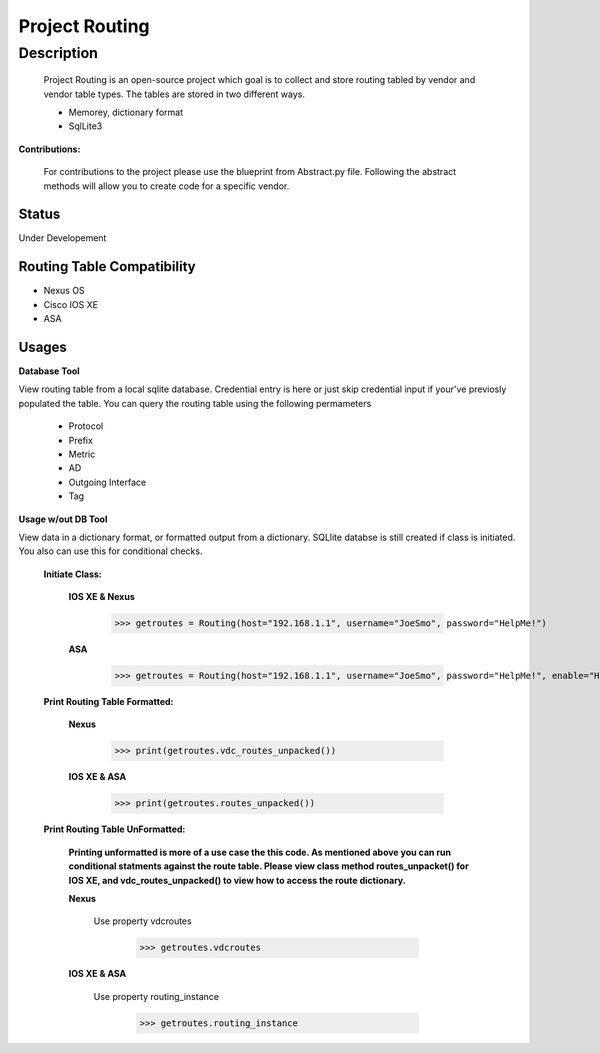 Project Routing
==============
**Description**
--------------

  Project Routing is an open-source project which goal is to collect and store routing tabled by vendor and vendor table types. The tables are stored in two different ways.
  
  + Memorey, dictionary format
  + SqlLite3

**Contributions:**

  For contributions to the project please use the blueprint from Abstract.py file. Following the abstract methods will allow you to create code for a specific vendor.

**Status**
______

Under Developement

Routing Table Compatibility
___________

+ Nexus OS
+ Cisco IOS XE
+ ASA

**Usages**
___________

**Database Tool** 

View routing table from a local sqlite database. Credential entry is here or just skip credential input if your've previosly populated the  table. You can query the routing table using the following permameters

                    + Protocol
                    + Prefix
                    + Metric
                    + AD
                    + Outgoing Interface
                    + Tag

**Usage w/out DB Tool** 

View data in a dictionary format, or formatted output from a dictionary. SQLlite databse is still created if class is initiated. You also can use this for conditional checks.

  **Initiate Class:**

    **IOS XE & Nexus**

          >>> getroutes = Routing(host="192.168.1.1", username="JoeSmo", password="HelpMe!")

    **ASA**

          >>> getroutes = Routing(host="192.168.1.1", username="JoeSmo", password="HelpMe!", enable="HelpMe!")


  **Print Routing Table Formatted:**

    **Nexus**

            >>> print(getroutes.vdc_routes_unpacked())

    **IOS XE & ASA**

            >>> print(getroutes.routes_unpacked())

  **Print Routing Table UnFormatted:**

    **Printing unformatted is more of a use case the this code. As mentioned above you can run conditional statments against the route table.
    Please view class method routes_unpacket() for IOS XE, and vdc_routes_unpacked() to view how to access the route dictionary.**

    **Nexus**

      Use property vdcroutes

           >>> getroutes.vdcroutes

    **IOS XE & ASA**

      Use property routing_instance

           >>> getroutes.routing_instance

    
